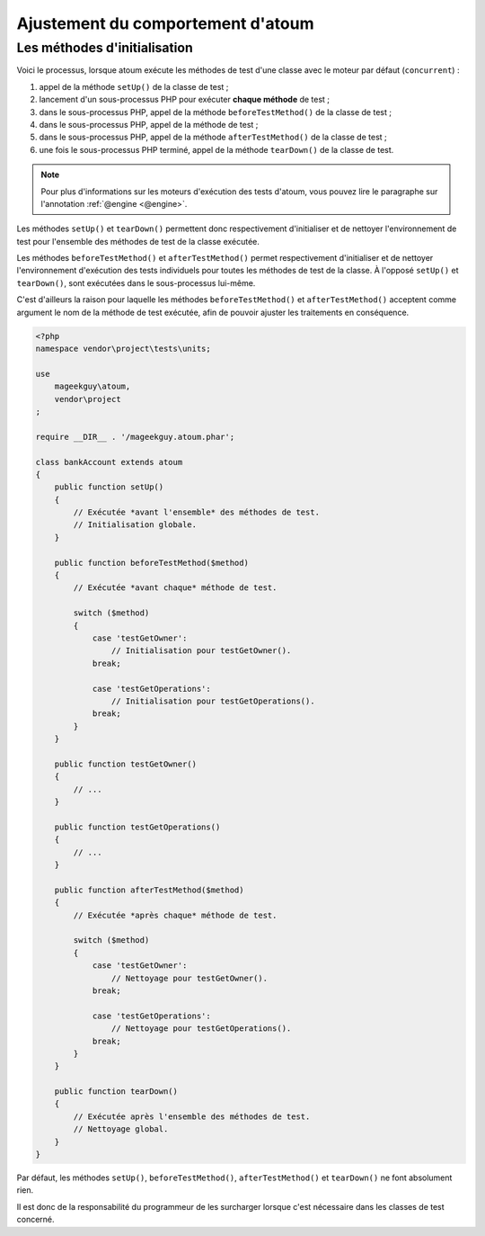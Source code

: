.. _fine_tuning:

Ajustement du comportement d'atoum
##################################


.. _initialization_method:

Les méthodes d'initialisation
*****************************

Voici le processus, lorsque atoum exécute les méthodes de test d'une classe avec le moteur par défaut (``concurrent``) :

#. appel de la méthode ``setUp()`` de la classe de test ;
#. lancement d'un sous-processus PHP pour exécuter **chaque méthode** de test ;
#. dans le sous-processus PHP, appel de la méthode ``beforeTestMethod()`` de la classe de test ;
#. dans le sous-processus PHP, appel de la méthode de test ;
#. dans le sous-processus PHP, appel de la méthode ``afterTestMethod()`` de la classe de test ;
#. une fois le sous-processus PHP terminé, appel de la méthode ``tearDown()`` de la classe de test.

.. note::
   Pour plus d'informations sur les moteurs d'exécution des tests d'atoum, vous pouvez lire le paragraphe sur l'annotation :ref:`@engine <@engine>`.

Les méthodes ``setUp()`` et ``tearDown()`` permettent donc respectivement d'initialiser et de nettoyer l'environnement de test pour l'ensemble des méthodes de test de la classe exécutée.

Les méthodes ``beforeTestMethod()`` et ``afterTestMethod()`` permet respectivement d'initialiser et de nettoyer l'environnement d'exécution des tests individuels pour toutes les méthodes de test de la classe. À l'opposé ``setUp()`` et ``tearDown()``, sont exécutées dans le sous-processus lui-même.

C'est d'ailleurs la raison pour laquelle les méthodes ``beforeTestMethod()`` et ``afterTestMethod()`` acceptent comme argument le nom de la méthode de test exécutée, afin de pouvoir ajuster les traitements en conséquence.

.. code-block:: php

   <?php
   namespace vendor\project\tests\units;

   use
       mageekguy\atoum,
       vendor\project
   ;

   require __DIR__ . '/mageekguy.atoum.phar';

   class bankAccount extends atoum
   {
       public function setUp()
       {
           // Exécutée *avant l'ensemble* des méthodes de test.
           // Initialisation globale.
       }

       public function beforeTestMethod($method)
       {
           // Exécutée *avant chaque* méthode de test.

           switch ($method)
           {
               case 'testGetOwner':
                   // Initialisation pour testGetOwner().
               break;

               case 'testGetOperations':
                   // Initialisation pour testGetOperations().
               break;
           }
       }

       public function testGetOwner()
       {
           // ...
       }

       public function testGetOperations()
       {
           // ...
       }

       public function afterTestMethod($method)
       {
           // Exécutée *après chaque* méthode de test.

           switch ($method)
           {
               case 'testGetOwner':
                   // Nettoyage pour testGetOwner().
               break;

               case 'testGetOperations':
                   // Nettoyage pour testGetOperations().
               break;
           }
       }

       public function tearDown()
       {
           // Exécutée après l'ensemble des méthodes de test.
           // Nettoyage global.
       }
   }

Par défaut, les méthodes ``setUp()``, ``beforeTestMethod()``, ``afterTestMethod()`` et ``tearDown()`` ne font absolument rien.

Il est donc de la responsabilité du programmeur de les surcharger lorsque c'est nécessaire dans les classes de test concerné.
